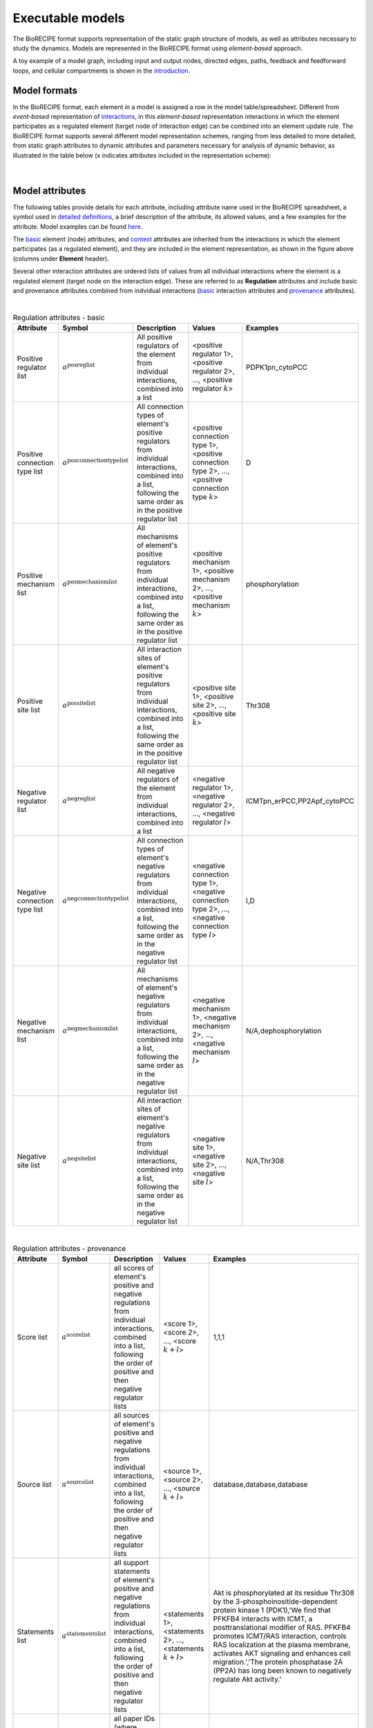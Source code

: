 #################
Executable models
#################

The BioRECIPE format supports representation of the static graph structure of models, as well as attributes necessary to study the dynamics. Models are represented in the BioRECIPE format using *element-based* approach.

A toy example of a model graph, including input and output nodes, directed edges, paths, feedback and feedforward loops, and cellular compartments is shown in the `introduction <https://melody-biorecipe.readthedocs.io/en/latest/introduction.html#introduction>`_. 



Model formats
-------------

In the BioRECIPE format, each element in a model is assigned a row in the model table/spreadsheet. Different from *event-based* representation of `interactions <https://melody-biorecipe.readthedocs.io/en/latest/bio_interactions.html#interaction-representation>`_, in this *element-based* representation interactions in which the element participates as a regulated element (target node of interaction edge) can be combined into an element update rule. The BioRECIPE format supports several different model representation schemes, ranging from less detailed to more detailed, from static graph attributes to dynamic attributes and parameters necessary for analysis of dynamic behavior, as illustrated in the table below (x indicates attributes included in the representation scheme):

.. figure:: figures/figure_BioRECIPE_model_format.png
    :align: center
    :alt: internal figure

|

Model attributes
----------------

The following tables provide details for each attribute, including attribute name used in the BioRECIPE spreadsheet, a symbol used in `detailed definitions <https://melody-biorecipe.readthedocs.io/en/latest/definitions.html#formal-definitions>`_, a brief description of the attribute, its allowed values, and a few examples for the attribute. Model examples can be found `here <https://github.com/pitt-miskov-zivanov-lab/BioRECIPE/blob/main/examples/models>`_. 


The `basic <https://melody-biorecipe.readthedocs.io/en/latest/bio_interactions.html#basic-element-attributes>`_ element (node) attributes, and `context <https://melody-biorecipe.readthedocs.io/en/latest/bio_interactions.html#context-attributes>`_ attributes are inherited from the interactions in which the element participates (as a regulated element), and they are included in the element representation, as shown in the figure above (columns under **Element** header). 


Several other interaction attributes are ordered lists of values from all individual interactions where the element is a regulated element (target node on the interaction edge). These are referred to as **Regulation** attributes and include basic and provenance attributes combined from indvidual interactions (`basic <https://melody-biorecipe.readthedocs.io/en/latest/bio_interactions.html#basic-interaction-attributes>`_ interaction attributes and `provenance <https://melody-biorecipe.readthedocs.io/en/latest/bio_interactions.html#provenance-attributes>`_ attributes).

| 

.. csv-table:: Regulation attributes - basic
    :header: Attribute, Symbol, Description, Values, Examples
    :widths: 5, 3, 34, 38, 20

    Positive regulator list, ":math:`a^{\mathrm{posreglist}}`", "All positive regulators of the element from individual interactions, combined into a list", "<positive regulator 1>, <positive regulator 2>, ..., <positive regulator :math:`k`>", "PDPK1pn_cytoPCC"
    Positive connection type list, ":math:`a^{\mathrm{posconnectiontypelist}}`", "All connection types of element's positive regulators from individual interactions, combined into a list, following the same order as in the positive regulator list", "<positive connection type 1>, <positive connection type 2>, ..., <positive connection type :math:`k`>", "D"
    Positive mechanism list, ":math:`a^{\mathrm{posmechanismlist}}`", "All mechanisms of element's positive regulators from individual interactions, combined into a list, following the same order as in the positive regulator list", "<positive mechanism 1>, <positive mechanism 2>, ..., <positive mechanism :math:`k`>", "phosphorylation"
    Positive site list, ":math:`a^{\mathrm{possitelist}}`", "All interaction sites of element's positive regulators from individual interactions, combined into a list, following the same order as in the positive regulator list", "<positive site 1>, <positive site 2>, ..., <positive site :math:`k`>", "Thr308"
    Negative regulator list, ":math:`a^{\mathrm{negreglist}}`", "All negative regulators of the element from individual interactions, combined into a list", "<negative regulator 1>, <negative regulator 2>, ..., <negative regulator :math:`l`>", "ICMTpn_erPCC,PP2Apf_cytoPCC"
    Negative connection type list, ":math:`a^{\mathrm{negconnectiontypelist}}`", "All connection types of element's negative regulators from individual interactions, combined into a list, following the same order as in the negative regulator list", "<negative connection type 1>, <negative connection type 2>, ..., <negative connection type :math:`l`>", "I,D"
    Negative mechanism list, ":math:`a^{\mathrm{negmechanismlist}}`", "All mechanisms of element's negative regulators from individual interactions, combined into a list, following the same order as in the negative regulator list", "<negative mechanism 1>, <negative mechanism 2>, ..., <negative mechanism :math:`l`>", "N/A,dephosphorylation"
    Negative site list, ":math:`a^{\mathrm{negsitelist}}`", "All interaction sites of element's negative regulators from individual interactions, combined into a list, following the same order as in the negative regulator list", "<negative site 1>, <negative site 2>, ..., <negative site :math:`l`>", "N/A,Thr308"

|

.. csv-table:: Regulation attributes - provenance
    :header: Attribute, Symbol, Description, Values, Examples
    :widths: 5, 3, 34, 38, 20

    Score list, ":math:`a^{\mathrm{scorelist}}`", "all scores of element's positive and negative regulations from individual interactions, combined into a list, following the order of positive and then negative regulator lists", "<score 1>, <score 2>, ..., <score :math:`k+l`>", "1,1,1"
    Source list, ":math:`a^{\mathrm{sourcelist}}`", "all sources of element's positive and negative regulations from individual interactions, combined into a list, following the order of positive and then negative regulator lists", "<source 1>, <source 2>, ..., <source :math:`k+l`>", "database,database,database"
    Statements list, ":math:`a^{\mathrm{statementslist}}`", "all support statements of element's positive and negative regulations from individual interactions, combined into a list, following the order of positive and then negative regulator lists", "<statements 1>, <statements 2>, ..., <statements :math:`k+l`>", "Akt is phosphorylated at its residue Thr308 by the 3-phosphoinositide-dependent protein kinase 1 (PDK1),'We find that PFKFB4 interacts with ICMT, a posttranslational modifier of RAS. PFKFB4 promotes ICMT/RAS interaction, controls RAS localization at the plasma membrane, activates AKT signaling and enhances cell migration.','The protein phosphatase 2A (PP2A) has long been known to negatively regulate Akt activity.'"
    Paper IDs list, ":math:`a^{\mathrm{paperIDslist}}`", "all paper IDs (where statements are found) of element's positive and negative regulations from individual interactions, combined into a list, following the order of positive and then negative regulator lists", "<paper IDs 1>, <paper IDs 2>, ..., <paper IDs :math:`k+l`>", "PMC6518649,PMC9348664,PMC10332018"

|

Whenever an individual regulator (positive or negative) has an *empty* attribute value, this is indicated with ``None`` in the list of attribute values. 

|

Finally, several new model attributes are included in executable models to define element update rules, as well as element value and timing parameters for the simulation. These attributes are included under **Simulation parameters** in the figure above.

|

.. csv-table:: Simulation attributes - rule
    :header: Attribute, Symbol, Description, Values, Examples
    :widths: 5, 3, 34, 38, 20

     Variable, ":math:`a^{\mathrm{variable}}`", "Variable name used by simulators and other software", <variable_name>, "AKTpf_cytoPCC"
     Positive regulation rule, ":math:`a^{\mathrm{posregrule}}`", "A rule used by simulation to compute the level of element's positive regulation", "<string>  //The rules for creating these positive regulation strings are written separately.", "PDPK1pn_cytoPCC"
    Negative regulation rule, ":math:`a^{\mathrm{negregurule}}`", "A rule used by simulation to compute the level of element's negative regulation", "<string>  //The rules for creating these negative regulation strings are written separately.", "ICMTpn_erPCC,PP2Apf_cytoPCC"

|

.. csv-table:: Simulation attributes - value
    :header: Attribute, Symbol, Description, Values, Examples
    :widths: 5, 3, 34, 38, 20
    
    Value type, ":math:`a^{\mathrm{valuetype}}`", "Type of value used for interpretting model outcomes", ``amount`` | ``activity``, "amount"
    Levels, ":math:`a^{\mathrm{levels}}`", "Number of different levels (values) an element can be assigned; or infinite if a continuous variable", <number of distinct levels> | ``inf``, "4"
    State list number, ":math:`a^{\mathrm{statelist}}`", "State list used in simulation to initialize the element and assign values throughout simulation; multiple state lists can be included and numbered, starting from 0", "<value>,<value>[time],...,<value>[time]", "1"
    Const OFF, ":math:`a^{\mathrm{constOFF}}`", "Indicates whether the element is assumed to be at the lowest allowed level (usually 0) for the entire simulation", empty | :math:`\checkmark`, "value you choose"
    Const ON, ":math:`a^{\mathrm{constON}}`", "Indicates whether the element is assumed to be at the highest allowed level for the entire simulation", empty | :math:`\checkmark`, "value you choose"
    Increment, ":math:`a^{\mathrm{increment}}`", "When the element can have more than two different levels, an increment indicates by how many levels it is allowed to increase or decrease in a single time step", ":math:`\Delta \mathrm{value}`", "1"

|

.. csv-table:: Simulation attributes - timing 
    :header: Attribute, Symbol, Description, Values, Examples
    :widths: 5, 3, 34, 38, 20


    Spontaneous, ":math:`a^{\mathrm{spontaneous}}`", "Specifies spontaneous behavior of the element, if it has only positive or only negative regulators", <non-negative integer> | ``None``, "200"
    Balancing, ":math:`a^{\mathrm{balancing}}`", "Specifies the behavior of the element when its positive and negative regulation levels are equal", {``increase`` <non-negative integer>}  | {``decrease`` <non-negative integer>} | ``None``, "decrease,0"
    Delay, ":math:`a^{\mathrm{delay}}`", description, definition, "0,0,100,0,0"
    Update group, ":math:`a^{\mathrm{updategroup}}`", description, definition, "1"
    Update rate, ":math:`a^{\mathrm{updaterate}}`", description, definition, "1"
    Update rank, ":math:`a^{\mathrm{updaterank}}`", description, definition, "1"


